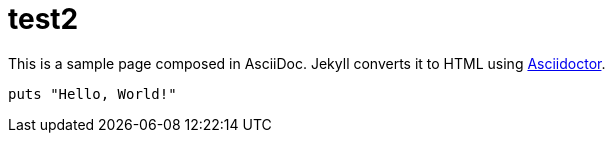 
= test2
:uri-asciidoctor: http://asciidoctor.org
:icons: font
:source-highlighter: pygments



This is a sample page composed in AsciiDoc.
Jekyll converts it to HTML using {uri-asciidoctor}[Asciidoctor].

[source,ruby]
puts "Hello, World!"


